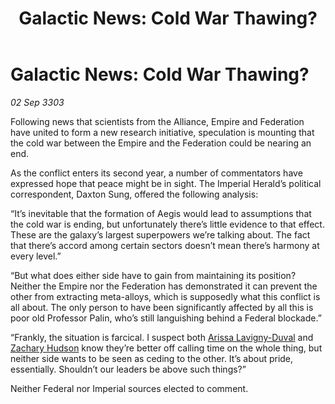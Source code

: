 :PROPERTIES:
:ID:       dcb4e40e-b438-439c-950b-e2fac38cd776
:END:
#+title: Galactic News: Cold War Thawing?
#+filetags: :Alliance:Federation:Empire:3303:galnet:

* Galactic News: Cold War Thawing?

/02 Sep 3303/

Following news that scientists from the Alliance, Empire and Federation have united to form a new research initiative, speculation is mounting that the cold war between the Empire and the Federation could be nearing an end. 

As the conflict enters its second year, a number of commentators have expressed hope that peace might be in sight. The Imperial Herald’s political correspondent, Daxton Sung, offered the following analysis: 

“It’s inevitable that the formation of Aegis would lead to assumptions that the cold war is ending, but unfortunately there’s little evidence to that effect. These are the galaxy’s largest superpowers we’re talking about. The fact that there’s accord among certain sectors doesn’t mean there’s harmony at every level.” 

“But what does either side have to gain from maintaining its position? Neither the Empire nor the Federation has demonstrated it can prevent the other from extracting meta-alloys, which is supposedly what this conflict is all about. The only person to have been significantly affected by all this is poor old Professor Palin, who’s still languishing behind a Federal blockade.” 

“Frankly, the situation is farcical. I suspect both [[id:34f3cfdd-0536-40a9-8732-13bf3a5e4a70][Arissa Lavigny-Duval]] and [[id:02322be1-fc02-4d8b-acf6-9a9681e3fb15][Zachary Hudson]] know they’re better off calling time on the whole thing, but neither side wants to be seen as ceding to the other. It’s about pride, essentially. Shouldn’t our leaders be above such things?” 

Neither Federal nor Imperial sources elected to comment.

